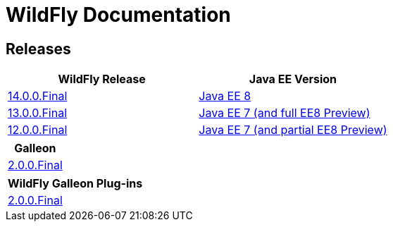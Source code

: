 = WildFly Documentation

== Releases

|===
|WildFly Release | Java EE Version

|link:14[14.0.0.Final]
|https://javaee.github.io/javaee-spec/javadocs[Java EE 8]
|link:13[13.0.0.Final]
|https://docs.oracle.com/javaee/7/api/toc.htm[Java EE 7 (and full EE8 Preview)]
|link:12[12.0.0.Final]
|https://docs.oracle.com/javaee/7/api/toc.htm[Java EE 7 (and partial EE8 Preview)]

|===

|===
|Galleon

|link:galleon[2.0.0.Final]

|===

|===
|WildFly Galleon Plug-ins

|link:galleon-plugins[2.0.0.Final]

|===